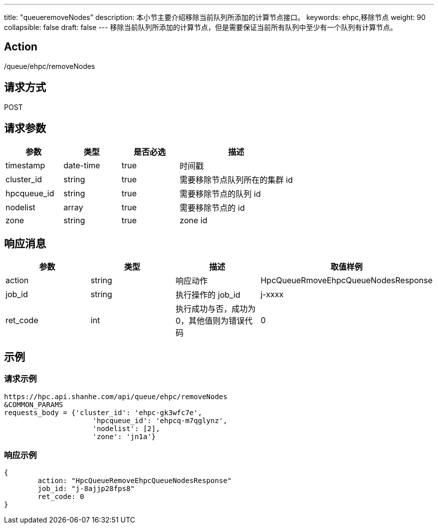 ---
title: "queueremoveNodes"
description: 本小节主要介绍移除当前队列所添加的计算节点接口。 
keywords: ehpc,移除节点
weight: 90
collapsible: false
draft: false
---
移除当前队列所添加的计算节点，但是需要保证当前所有队列中至少有一个队列有计算节点。

== Action

/queue/ehpc/removeNodes

== 请求方式

POST

== 请求参数

[options="header",cols="1,1,1,2"]
|===
| 参数 | 类型 | 是否必选 | 描述

| timestamp
| date-time
| true
| 时间戳

| cluster_id
| string
| true
| 需要移除节点队列所在的集群 id

| hpcqueue_id
| string
| true
| 需要移除节点的队列 id

| nodelist
| array
| true
| 需要移除节点的 id

| zone
| string
| true
| zone id
|===

== 响应消息

[options="header",cols="1,1,1,2"]
|===
| 参数 | 类型 | 描述 | 取值样例

| action
| string
| 响应动作
| HpcQueueRmoveEhpcQueueNodesResponse

| job_id
| string
| 执行操作的 job_id
| j-xxxx

| ret_code
| int
| 执行成功与否，成功为0，其他值则为错误代码
| 0
|===

== 示例

=== 请求示例

[,url]
----
https://hpc.api.shanhe.com/api/queue/ehpc/removeNodes
&COMMON_PARAMS
requests_body = {'cluster_id': 'ehpc-gk3wfc7e',
                     'hpcqueue_id': 'ehpcq-m7qglynz',
                     'nodelist': [2],
                     'zone': 'jn1a'}
----

=== 响应示例

[,json]
----
{
	action: "HpcQueueRemoveEhpcQueueNodesResponse"
	job_id: "j-8ajjp28fps8"
	ret_code: 0
}
----
